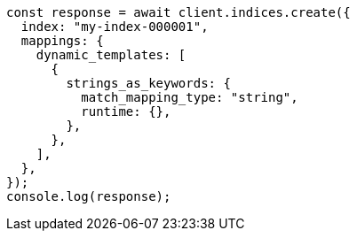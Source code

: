 // This file is autogenerated, DO NOT EDIT
// Use `node scripts/generate-docs-examples.js` to generate the docs examples

[source, js]
----
const response = await client.indices.create({
  index: "my-index-000001",
  mappings: {
    dynamic_templates: [
      {
        strings_as_keywords: {
          match_mapping_type: "string",
          runtime: {},
        },
      },
    ],
  },
});
console.log(response);
----
